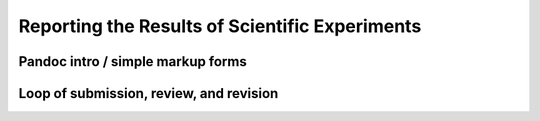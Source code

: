 Reporting the Results of Scientific Experiments
===============================================

Pandoc intro / simple markup forms
^^^^^^^^^^^^^^^^^^^^^^^^^^^^^^^^^^
Loop of submission, review, and revision
^^^^^^^^^^^^^^^^^^^^^^^^^^^^^^^^^^^^^^^^
